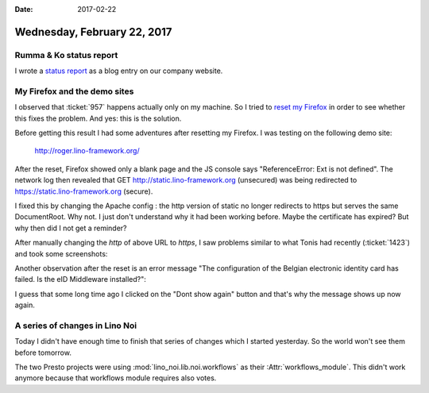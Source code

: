 :date: 2017-02-22

============================
Wednesday, February 22, 2017
============================

Rumma & Ko status report
========================

I wrote a `status report
<http://www.saffre-rumma.net/posts/20170222/>`__ as a blog entry on
our company website.

My Firefox and the demo sites
=============================

I observed that :ticket:`957` happens actually only on my machine.  So
I tried to `reset my Firefox
<https://support.mozilla.org/t5/Procedures-to-diagnose-and-fix/Refresh-Firefox-reset-add-ons-and-settings/ta-p/23405>`_
in order to see whether this fixes the problem.  And yes: this is the
solution.

Before getting this result I had some adventures after resetting my
Firefox.  I was testing on the following demo site:

   http://roger.lino-framework.org/

After the reset, Firefox showed only a blank page and the JS console
says "ReferenceError: Ext is not defined". The network log then
revealed that GET http://static.lino-framework.org (unsecured) was
being redirected to https://static.lino-framework.org (secure).

I fixed this by changing the Apache config : the http version of
static no longer redirects to https but serves the same
DocumentRoot. Why not. I just don't understand why it had been working
before. Maybe the certificate has expired? But why then did I not get
a reminder?

After manually changing the `http` of above URL to `https`, I saw
problems similar to what Tonis had recently (:ticket:`1423`) and took
some screenshots:

.. image:: 0222a.png
   :scale: 48

.. image:: 0222b.png
   :scale: 48

Another observation after the reset is an error message "The
configuration of the Belgian electronic identity card has failed. Is
the eID Middleware installed?":

.. image:: 0222c.png
   :scale: 80

I guess that some long time ago I clicked on the "Dont show again"
button and that's why the message shows up now again.



A series of changes in Lino Noi
===============================

Today I didn't have enough time to finish that series of changes which
I started yesterday. So the world won't see them before tomorrow.

The two Presto projects were using :mod:`lino_noi.lib.noi.workflows`
as their :Attr:`workflows_module`. This didn't work anymore because
that workflows module requires also votes.
